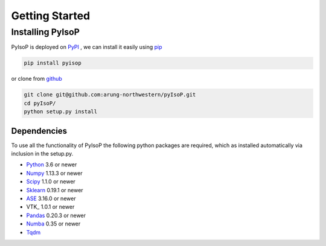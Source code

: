 ================================
Getting Started
================================

Installing PyIsoP
==========================
PyIsoP is deployed on PyPI_ , we can install it easily using pip_ 

.. code-block:: bash

    pip install pyisop
    
.. _pip: https://pypi.org/project/pip/
.. _PyPI: https://pypi.org/

..    conda install -c conda-forge pyisop

.. Tip: Use "--override-channel" option for faster environment resolution.

or clone from github_

.. code-block:: bash

    git clone git@github.com:arung-northwestern/pyIsoP.git
    cd pyIsoP/
    python setup.py install

.. _github: https://github.com/arung-northwestern/pyIsoP

Dependencies
------------------
To use all the functionality of PyIsoP the following python packages are required, which as installed automatically via inclusion in the setup.py.

* Python_ 3.6 or newer 
* Numpy_ 1.13.3 or newer
* Scipy_ 1.1.0 or newer
* Sklearn_ 0.19.1 or newer
* ASE_ 3.16.0 or newer
* VTK_ 1.0.1 or newer
* Pandas_ 0.20.3 or newer
* Numba_ 0.35 or newer
* Tqdm_ 

.. _Python: https://www.python.org/
.. _Numpy: http://www.numpy.org/
.. _Scipy : https://www.scipy.org/
.. _Sklearn: https://scikit-learn.org/
.. _ASE: https://wiki.fysik.dtu.dk/ase/
.. _EVTK: https://bitbucket.org/pauloh/pyevtk
.. _Pandas: https://pandas.pydata.org/
.. _Numba: http://numba.pydata.org/
.. _tqdm: https://github.com/tqdm/tqdm
